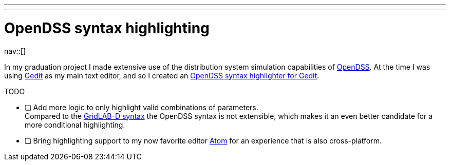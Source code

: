 ---
---
= OpenDSS syntax highlighting
:navicons:
:nav-home: <<../index.adoc#,home>>
:nav-up: <<index.adoc#,projects>>

nav::[]

In my graduation project I made extensive use of the distribution system simulation capabilities of link:https://sourceforge.net/projects/electricdss/[OpenDSS].
At the time I was using link:https://wiki.gnome.org/Apps/Gedit[Gedit] as my main text editor, and so I created an link:https://github.com/nicorikken/opendss-highlight[OpenDSS syntax highlighter for Gedit].

.TODO
- [ ] Add more logic to only highlight valid combinations of parameters. +
      Compared to the <<atom-glm-language-support#,GridLAB-D syntax>> the OpenDSS syntax is not extensible, which makes it an even better candidate for a more conditional highlighting.
- [ ] Bring highlighting support to my now favorite editor link:https://atom.io/[Atom] for an experience that is also cross-platform.
